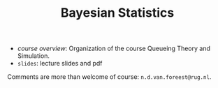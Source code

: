 #+TITLE: Bayesian Statistics


- [[course_overview.org][course overview]]: Organization of the course Queueing Theory and Simulation.
- ~slides~: lecture slides and pdf

Comments are more than welcome of course: =n.d.van.foreest@rug.nl=.

